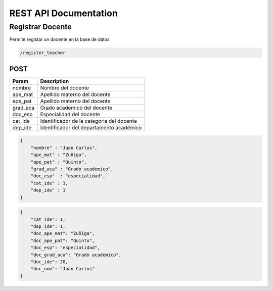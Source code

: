 
========================
REST API Documentation
========================


Registrar Docente
----------


Permite registar un docente en la base de datos

.. code-block:: text
	
	/register_teacher


POST 
+++++++++++

==============   ===============
Param            Description
==============   ===============
nombre           Nombre del docente
ape_mat          Apellido materno del docente
ape_pat          Apellido materno del docente
grad_aca         Grado academico del docente
doc_esp          Especialidad del docente
cat_ide          Identificador de la categoria del docente
dep_ide          Identificador del departamento académico
==============   ===============

.. code-block:: text
	REQUEST

.. code-block:: js

        {
            "nombre" : "Juan Carlos",
            "ape_mat" : "Zuñiga",
            "ape_pat" : "Quinto",
            "grad_aca" : "Grado academico",
            "doc_esp"  : "especialidad",
            "cat_ide" : 1,
            "dep_ide" : 1
        }


.. code-block:: text
	RESPONSE

.. code-block:: js

        {
            "cat_ide": 1,
            "dep_ide": 1,
            "doc_ape_mat": "Zuñiga",
            "doc_ape_pat": "Quinto",
            "doc_esp": "especialidad",
            "doc_grad_aca": "Grado academico",
            "doc_ide": 20,
            "doc_nom": "Juan Carlos"
        }
